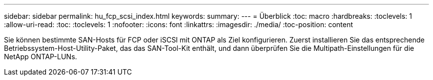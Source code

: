 ---
sidebar: sidebar 
permalink: hu_fcp_scsi_index.html 
keywords:  
summary:  
---
= Überblick
:toc: macro
:hardbreaks:
:toclevels: 1
:allow-uri-read: 
:toc: 
:toclevels: 1
:nofooter: 
:icons: font
:linkattrs: 
:imagesdir: ./media/
:toc-position: content


Sie können bestimmte SAN-Hosts für FCP oder iSCSI mit ONTAP als Ziel konfigurieren. Zuerst installieren Sie das entsprechende Betriebssystem-Host-Utility-Paket, das das SAN-Tool-Kit enthält, und dann überprüfen Sie die Multipath-Einstellungen für die NetApp ONTAP-LUNs.
